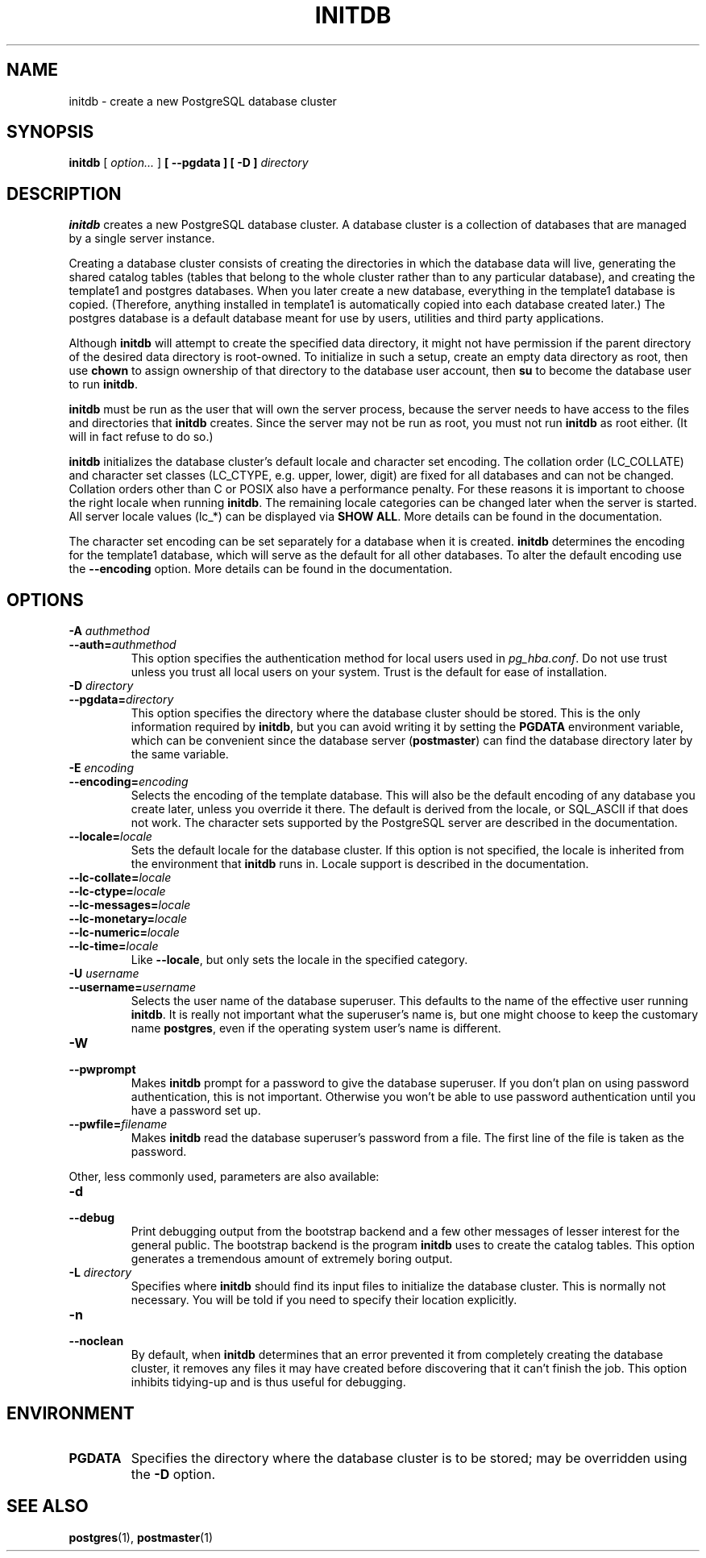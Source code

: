 .\\" auto-generated by docbook2man-spec $Revision: 1.1.1.1 $
.TH "INITDB" "1" "2007-02-01" "Application" "PostgreSQL Server Applications"
.SH NAME
initdb \- create a new PostgreSQL database cluster

.SH SYNOPSIS
.sp
\fBinitdb\fR [ \fB\fIoption\fB\fR\fI...\fR ]  \fB [ --pgdata  ]  [ -D  ] \fIdirectory\fB\fR
.SH "DESCRIPTION"
.PP
\fBinitdb\fR creates a new
PostgreSQL database cluster. A database
cluster is a collection of databases that are managed by a single
server instance.
.PP
Creating a database cluster consists of creating the directories in
which the database data will live, generating the shared catalog
tables (tables that belong to the whole cluster rather than to any
particular database), and creating the template1
and postgres databases. When you later create a 
new database, everything in the template1 database is 
copied. (Therefore, anything installed in template1
is automatically copied into each database created later.)
The postgres database is a default database meant
for use by users, utilities and third party applications.
.PP
Although \fBinitdb\fR will attempt to create the
specified data directory, it might not have permission if the parent
directory of the desired data directory is root-owned. To initialize
in such a setup, create an empty data directory as root, then use
\fBchown\fR to assign ownership of that directory to the
database user account, then \fBsu\fR to become the
database user to run \fBinitdb\fR.
.PP
\fBinitdb\fR must be run as the user that will own the
server process, because the server needs to have access to the
files and directories that \fBinitdb\fR creates.
Since the server may not be run as root, you must not run
\fBinitdb\fR as root either. (It will in fact refuse
to do so.)
.PP
\fBinitdb\fR initializes the database cluster's default
locale and character set encoding. The collation order
(LC_COLLATE) and character set classes
(LC_CTYPE, e.g. upper, lower, digit) are fixed for all
databases and can not be changed. Collation orders other than
C or POSIX also have a performance penalty.
For these reasons it is important to choose the right locale when
running \fBinitdb\fR. The remaining locale categories
can be changed later when the server is started. All server locale
values (lc_*) can be displayed via \fBSHOW ALL\fR.
More details can be found in the documentation.
.PP
The character set encoding can be set separately for a database when
it is created. \fBinitdb\fR determines the encoding for
the template1 database, which will serve as the
default for all other databases. To alter the default encoding use
the \fB--encoding\fR option. More details can be found in
the documentation.
.SH "OPTIONS"
.PP
.TP
\fB-A \fIauthmethod\fB\fR
.TP
\fB--auth=\fIauthmethod\fB\fR
This option specifies the authentication method for local users
used in \fIpg_hba.conf\fR. Do not use trust
unless you trust all local users on your system. Trust 
is the default for ease of installation.
.TP
\fB-D \fIdirectory\fB\fR
.TP
\fB--pgdata=\fIdirectory\fB\fR
This option specifies the directory where the database cluster
should be stored. This is the only information required by
\fBinitdb\fR, but you can avoid writing it by
setting the \fBPGDATA\fR environment variable, which
can be convenient since the database server
(\fBpostmaster\fR) can find the database
directory later by the same variable.
.TP
\fB-E \fIencoding\fB\fR
.TP
\fB--encoding=\fIencoding\fB\fR
Selects the encoding of the template database. This will also
be the default encoding of any database you create later,
unless you override it there. The default is derived from the locale, or
SQL_ASCII if that does not work. The character sets supported by
the PostgreSQL server are described
in the documentation.
.TP
\fB--locale=\fIlocale\fB\fR
Sets the default locale for the database cluster. If this
option is not specified, the locale is inherited from the
environment that \fBinitdb\fR runs in. Locale
support is described in the documentation.
.TP
\fB--lc-collate=\fIlocale\fB\fR
.TP
\fB--lc-ctype=\fIlocale\fB\fR
.TP
\fB--lc-messages=\fIlocale\fB\fR
.TP
\fB--lc-monetary=\fIlocale\fB\fR
.TP
\fB--lc-numeric=\fIlocale\fB\fR
.TP
\fB--lc-time=\fIlocale\fB\fR
Like \fB--locale\fR, but only sets the locale in
the specified category.
.TP
\fB-U \fIusername\fB\fR
.TP
\fB--username=\fIusername\fB\fR
Selects the user name of the database superuser. This defaults
to the name of the effective user running
\fBinitdb\fR. It is really not important what the
superuser's name is, but one might choose to keep the
customary name \fBpostgres\fR, even if the operating
system user's name is different.
.TP
\fB-W\fR
.TP
\fB--pwprompt\fR
Makes \fBinitdb\fR prompt for a password
to give the database superuser. If you don't plan on using password
authentication, this is not important. Otherwise you won't be
able to use password authentication until you have a password
set up.
.TP
\fB--pwfile=\fIfilename\fB\fR
Makes \fBinitdb\fR read the database superuser's password
from a file. The first line of the file is taken as the password.
.PP
.PP
Other, less commonly used, parameters are also available:
.TP
\fB-d\fR
.TP
\fB--debug\fR
Print debugging output from the bootstrap backend and a few other
messages of lesser interest for the general public.
The bootstrap backend is the program \fBinitdb\fR
uses to create the catalog tables. This option generates a tremendous
amount of extremely boring output.
.TP
\fB-L \fIdirectory\fB\fR
Specifies where \fBinitdb\fR should find
its input files to initialize the database cluster. This is
normally not necessary. You will be told if you need to
specify their location explicitly.
.TP
\fB-n\fR
.TP
\fB--noclean\fR
By default, when \fBinitdb\fR
determines that an error prevented it from completely creating the database
cluster, it removes any files it may have created before discovering
that it can't finish the job. This option inhibits tidying-up and is
thus useful for debugging.
.PP
.SH "ENVIRONMENT"
.TP
\fBPGDATA\fR
Specifies the directory where the database cluster is to be
stored; may be overridden using the \fB-D\fR option.
.SH "SEE ALSO"
\fBpostgres\fR(1), \fBpostmaster\fR(1)
